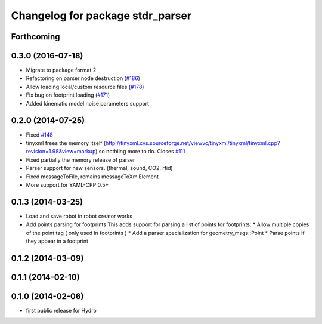 ^^^^^^^^^^^^^^^^^^^^^^^^^^^^^^^^^
Changelog for package stdr_parser
^^^^^^^^^^^^^^^^^^^^^^^^^^^^^^^^^

Forthcoming
-----------

0.3.0 (2016-07-18)
------------------
* Migrate to package format 2
* Refactoring on parser node destruction (`#186 <https://github.com/stdr-simulator-ros-pkg/stdr_simulator/pull/186>`_)
* Allow loading local/custom resource files (`#178 <https://github.com/stdr-simulator-ros-pkg/stdr_simulator/issues/178>`_)
* Fix bug on footprint loading (`#171 <https://github.com/stdr-simulator-ros-pkg/stdr_simulator/issues/171>`_)
* Added kinematic model noise parameters support

0.2.0 (2014-07-25)
------------------
* Fixed `#148 <https://github.com/stdr-simulator-ros-pkg/stdr_simulator/issues/148>`_
* tinyxml frees the memory itself (http://tinyxml.cvs.sourceforge.net/viewvc/tinyxml/tinyxml/tinyxml.cpp?revision=1.98&view=markup) so nothiing more to do. Closes `#111 <https://github.com/stdr-simulator-ros-pkg/stdr_simulator/issues/111>`_
* Fixed partially the memory release of parser
* Parser support for new sensors. (thermal, sound, CO2, rfid)
* Fixed messageToFile, remains messageToXmlElement
* More support for YAML-CPP 0.5+

0.1.3 (2014-03-25)
------------------
* Load and save robot in robot creator works
* Add points parsing for footprints
  This adds support for parsing a list of points for footprints:
  * Allow multiple copies of the point tag ( only used in footprints )
  * Add a parser specialization for geometry_msgs::Point
  * Parse points if they appear in a footprint

0.1.2 (2014-03-09)
------------------

0.1.1 (2014-02-10)
------------------

0.1.0 (2014-02-06)
------------------
* first public release for Hydro

